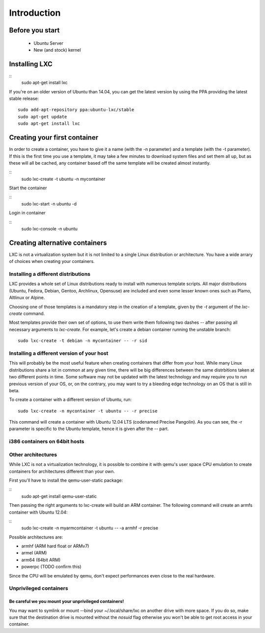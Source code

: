 ************
Introduction
************


Before you start
================

 - Ubuntu Server
 - New (and stock) kernel

Installing LXC
==============

::
    sudo apt-get install lxc

If you're on an older version of Ubuntu than 14.04, you can get the latest
version by using the PPA providing the latest stable release:

::

    sudo add-apt-repository ppa:ubuntu-lxc/stable
    sudo apt-get update
    sudo apt-get install lxc

Creating your first container
=============================

In order to create a container, you have to give it a name (with the -n
parameter) and a template (with the -t parameter). If this is the first
time you use a template, it may take a few minutes to download system
files and set them all up, but as these will all be cached, any container
based off the same template will be created almost instantly.

::
    sudo lxc-create -t ubuntu -n mycontainer

Start the container

::
    sudo lxc-start -n ubuntu -d

Login in container

::
    sudo lxc-console -n ubuntu



Creating alternative containers
===============================

LXC is not a virtualization system but it is not limited to a single Linux
distribution or architecture. You have a wide arrary of choices when
creating your containers.

Installing a different distributions
------------------------------------

LXC provides a whole set of Linux distributions ready to install with
numerous template scripts. All major distributions (Ubuntu, Fedora,
Debian, Gentoo, Archlinux, Opensuse) are included and even
some lesser known ones such as Plamo, Altlinux or Alpine.

Choosing one of those templates is a mandatory step in the creation of a
template, given by the `-t` argument of the `lxc-create` command.

Most templates provide their own set of options, to use them write them
following two dashes `--` after passing all necessary arguments to
`lxc-create`. For example, let's create a debian container running the
unstable branch::

    sudo lxc-create -t debian -n mycontainer -- -r sid

Installing a different version of your host
-------------------------------------------

This will probably be the most useful feature when creating containers
that differ from your host. While many Linux distributions share a lot in
common at any given time, there will be big differences between the same
distrbitions taken at two different points in time. Some software may not
be updated with the latest technology and may require you to run previous
version of your OS, or, on the contrary, you may want to try a bleeding
edge technology on an OS that is still in beta.

To create a container with a different version of Ubuntu, run::

    sudo lxc-create -n mycontainer -t ubuntu -- -r precise

This command will create a container with Ubuntu 12.04 LTS (codenamed
Precise Pangolin). As you can see, the -r parameter is specific to the
Ubuntu template, hence it is given after the -- part.

i386 containers on 64bit hosts
------------------------------



Other architectures
-------------------

While LXC is not a virtualization technology, it is possible to combine it
with qemu's user space CPU emulation to create containers for
architectures different than your own.

First you'll have to install the qemu-user-static package:

::
    sudo apt-get install qemu-user-static

Then passing the right arguments to lxc-create will build an ARM container.
The following command will create an armfs container with Ubuntu 12.04:

::
    sudo lxc-create -n myarmcontainer -t ubuntu -- -a armhf -r precise

Possible architectures are:

- armhf (ARM hard float or ARMv7)
- armel (ARM)
- arm64 (64bit ARM)
- powerpc (TODO confirm this)

Since the CPU will be emulated by qemu, don't expect performances even
close to the real hardware.

Unprivileged containers
-----------------------

Be careful we you mount your unprivileged containers!
^^^^^^^^^^^^^^^^^^^^^^^^^^^^^^^^^^^^^^^^^^^^^^^^^^^^^

You may want to symlink or mount --bind your ~/.local/share/lxc on
another drive with more space. If you do so, make sure that the
destination drive is mounted without the `nosuid` flag otherwise you
won't be able to get root access in your container.
